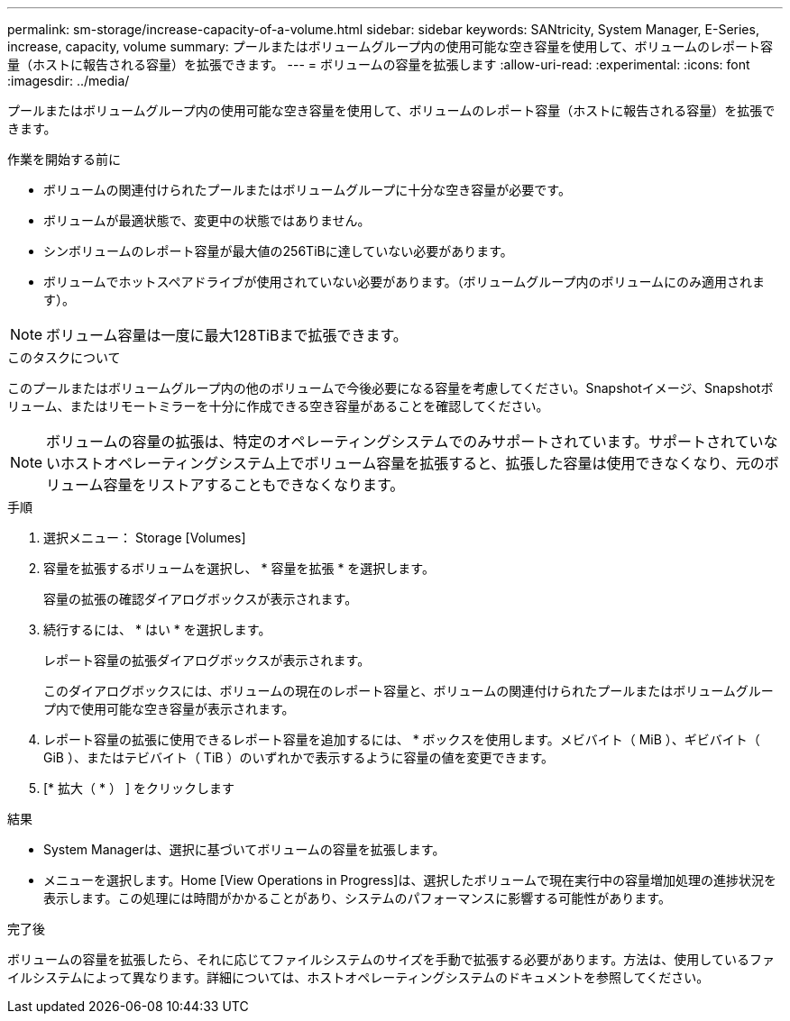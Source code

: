 ---
permalink: sm-storage/increase-capacity-of-a-volume.html 
sidebar: sidebar 
keywords: SANtricity, System Manager, E-Series, increase, capacity, volume 
summary: プールまたはボリュームグループ内の使用可能な空き容量を使用して、ボリュームのレポート容量（ホストに報告される容量）を拡張できます。 
---
= ボリュームの容量を拡張します
:allow-uri-read: 
:experimental: 
:icons: font
:imagesdir: ../media/


[role="lead"]
プールまたはボリュームグループ内の使用可能な空き容量を使用して、ボリュームのレポート容量（ホストに報告される容量）を拡張できます。

.作業を開始する前に
* ボリュームの関連付けられたプールまたはボリュームグループに十分な空き容量が必要です。
* ボリュームが最適状態で、変更中の状態ではありません。
* シンボリュームのレポート容量が最大値の256TiBに達していない必要があります。
* ボリュームでホットスペアドライブが使用されていない必要があります。（ボリュームグループ内のボリュームにのみ適用されます）。



NOTE: ボリューム容量は一度に最大128TiBまで拡張できます。

.このタスクについて
このプールまたはボリュームグループ内の他のボリュームで今後必要になる容量を考慮してください。Snapshotイメージ、Snapshotボリューム、またはリモートミラーを十分に作成できる空き容量があることを確認してください。

[NOTE]
====
ボリュームの容量の拡張は、特定のオペレーティングシステムでのみサポートされています。サポートされていないホストオペレーティングシステム上でボリューム容量を拡張すると、拡張した容量は使用できなくなり、元のボリューム容量をリストアすることもできなくなります。

====
.手順
. 選択メニュー： Storage [Volumes]
. 容量を拡張するボリュームを選択し、 * 容量を拡張 * を選択します。
+
容量の拡張の確認ダイアログボックスが表示されます。

. 続行するには、 * はい * を選択します。
+
レポート容量の拡張ダイアログボックスが表示されます。

+
このダイアログボックスには、ボリュームの現在のレポート容量と、ボリュームの関連付けられたプールまたはボリュームグループ内で使用可能な空き容量が表示されます。

. レポート容量の拡張に使用できるレポート容量を追加するには、 * ボックスを使用します。メビバイト（ MiB ）、ギビバイト（ GiB ）、またはテビバイト（ TiB ）のいずれかで表示するように容量の値を変更できます。
. [* 拡大（ * ） ] をクリックします


.結果
* System Managerは、選択に基づいてボリュームの容量を拡張します。
* メニューを選択します。Home [View Operations in Progress]は、選択したボリュームで現在実行中の容量増加処理の進捗状況を表示します。この処理には時間がかかることがあり、システムのパフォーマンスに影響する可能性があります。


.完了後
ボリュームの容量を拡張したら、それに応じてファイルシステムのサイズを手動で拡張する必要があります。方法は、使用しているファイルシステムによって異なります。詳細については、ホストオペレーティングシステムのドキュメントを参照してください。
